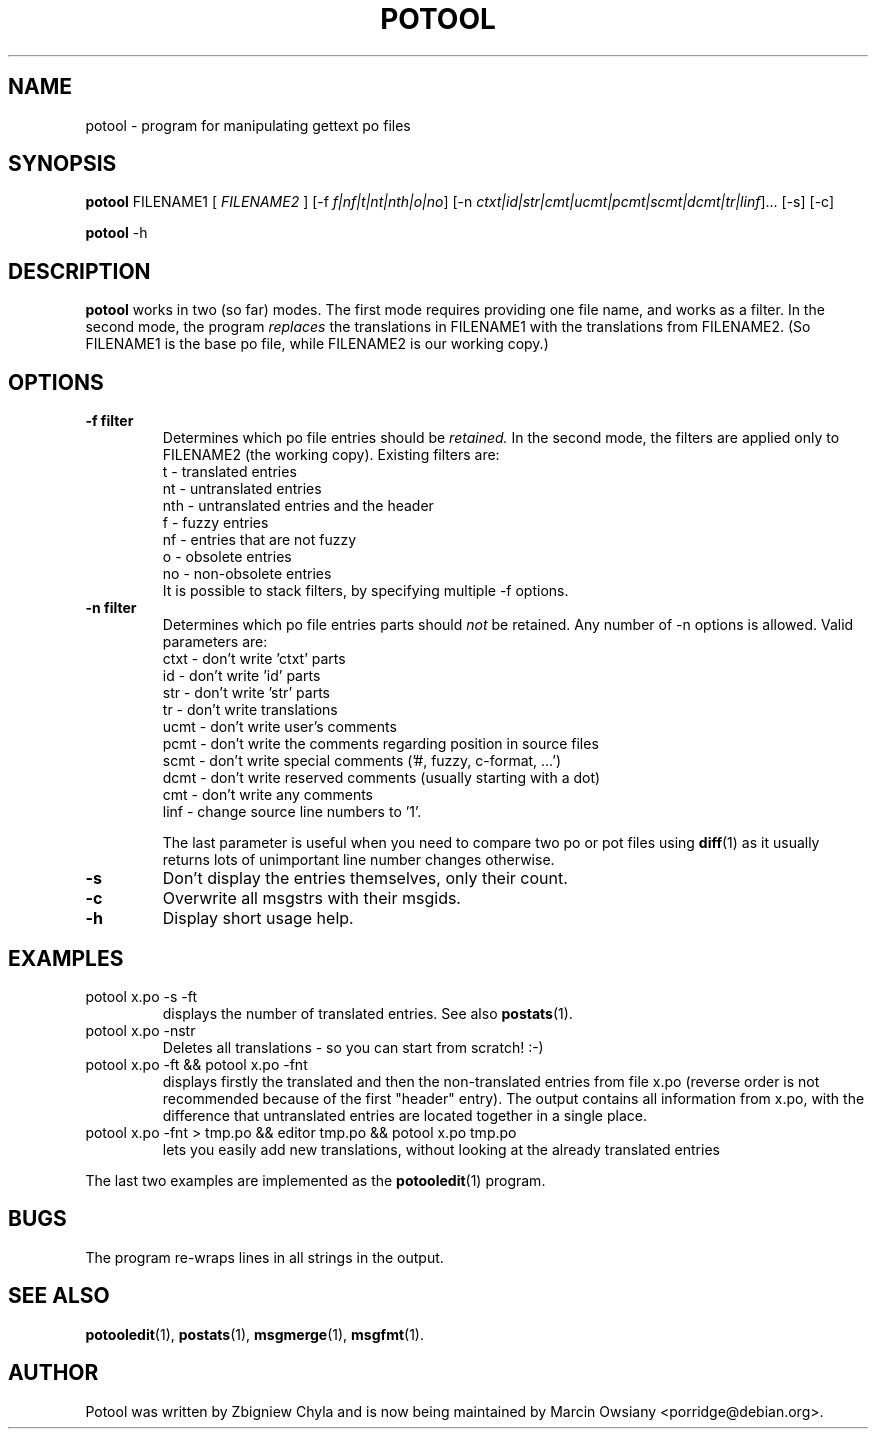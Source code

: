 .\"                                      Hey, EMACS: -*- nroff -*-
.TH POTOOL 1 "September 21, 2007"
.\" Please adjust this date whenever revising the manpage.
.SH NAME
potool \- program for manipulating gettext po files
.SH SYNOPSIS
.B potool
.RI FILENAME1
.RI [ " FILENAME2 " ]
.RI [\-f " f|nf|t|nt|nth|o|no"]
.RI [\-n " ctxt|id|str|cmt|ucmt|pcmt|scmt|dcmt|tr|linf"]...
.RI [\-s]
.RI [\-c]
.sp
.B potool
.RI \-h
.SH DESCRIPTION
.B potool
works in two (so far) modes. The first mode requires providing one
file name, and works as a filter. In the second mode, the program
.I replaces
the translations in
.RI FILENAME1
with the translations from
.RI FILENAME2.
(So FILENAME1 is the base po file, while FILENAME2 is our working copy.)
.SH OPTIONS
.TP
.B \-f filter
Determines which po file entries should be
.I retained.
In the second mode, the filters are applied only to
.RI FILENAME2
(the working copy).
Existing filters are:
.br
t   \- translated entries
.br
nt  \- untranslated entries
.br
nth \- untranslated entries and the header
.br
f   \- fuzzy entries
.br
nf  \- entries that are not fuzzy
.br
o   \- obsolete entries
.br
no  \- non-obsolete entries
.br
It is possible to stack filters, by specifying multiple -f options.
.TP
.B \-n filter
Determines which po file entries parts should
.I not
be retained. Any number of -n options is allowed. Valid parameters are:
.br
ctxt  \- don't write 'ctxt' parts
.br
id    \- don't write 'id' parts
.br
str   \- don't write 'str' parts
.br
tr    \- don't write translations
.br
ucmt  \- don't write user's comments
.br
pcmt  \- don't write the comments regarding position in source files
.br
scmt  \- don't write special comments ('#, fuzzy, c-format, ...')
.br
dcmt  \- don't write reserved comments (usually starting with a dot)
.br
cmt   \- don't write any comments
.br
linf  \- change source line numbers to '1'.
.sp
The last parameter is useful when you need to compare two po or pot files using
.BR diff (1)
as it usually returns lots of unimportant line number changes otherwise.
.TP
.B \-s
Don't display the entries themselves, only their count.
.TP
.B \-c
Overwrite all msgstrs with their msgids.
.TP
.B \-h
Display short usage help.
.SH EXAMPLES
.TP
potool x.po -s -ft
displays the number of translated entries. See also
.BR postats (1).
.TP
potool x.po -nstr
Deletes all translations - so you can start from scratch! :-)
.TP
potool x.po -ft && potool x.po -fnt
displays firstly the translated and then the non-translated entries from file x.po
(reverse order is not recommended because of the first "header" entry).
The output contains all information from x.po, with the difference that
untranslated entries are located together in a single place.
.TP
potool x.po -fnt > tmp.po && editor tmp.po && potool x.po tmp.po
lets you easily add new translations, without looking at the already translated
entries
.P
The last two examples are implemented as the
.BR potooledit (1)
program.
.SH BUGS
The program re-wraps lines in all strings in the output.
.SH SEE ALSO
.BR potooledit (1),
.BR postats (1),
.BR msgmerge (1),
.BR msgfmt (1).
.br
.SH AUTHOR
Potool was written by
Zbigniew Chyla
and is now being maintained by
Marcin Owsiany <porridge@debian.org>.

